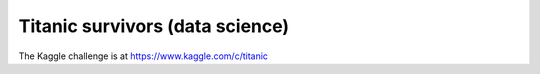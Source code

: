 
Titanic survivors (data science)
=========================================

The Kaggle challenge is at https://www.kaggle.com/c/titanic

